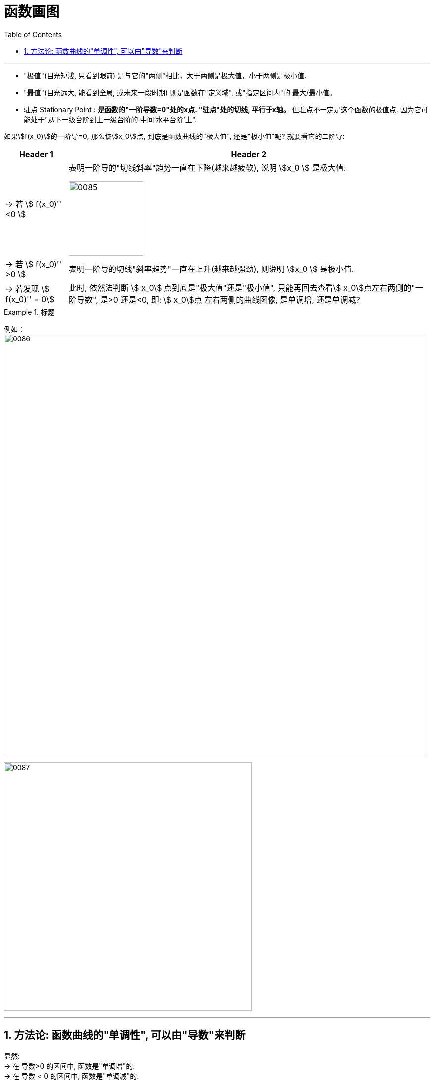
= 函数画图
:toc: left
:toclevels: 3
:sectnums:

---



- "极值"(目光短浅, 只看到眼前) 是与它的"两侧"相比，大于两侧是极大值，小于两侧是极小值.
- "最值"(目光远大, 能看到全局, 或未来一段时期) 则是函数在"定义域", 或"指定区间内"的 最大/最小值。

- 驻点 Stationary Point : **是函数的"一阶导数=0"处的x点. "驻点"处的切线, 平行于x轴。** 但驻点不一定是这个函数的极值点. 因为它可能处于"从下一级台阶到上一级台阶的 中间'水平台阶'上".

如果stem:[f(x_0)]的一阶导=0, 那么该stem:[x_0]点, 到底是函数曲线的"极大值", 还是"极小值"呢? 就要看它的二阶导:

[options="autowidth"]
|===
|Header 1 |Header 2

|-> 若 stem:[  f(x_0)''  <0 ]
|表明一阶导的"切线斜率"趋势一直在下降(越来越疲软), 说明 stem:[x_0 ] 是极大值.

image:img/0085.png[,150]

|-> 若 stem:[  f(x_0)''  >0 ]
|表明一阶导的切线"斜率趋势"一直在上升(越来越强劲), 则说明 stem:[x_0 ] 是极小值.

|→ 若发现 stem:[  f(x_0)'' = 0]
|此时, 依然法判断 stem:[ x_0] 点到底是"极大值"还是"极小值", 只能再回去查看stem:[ x_0]点左右两侧的"一阶导数", 是>0 还是<0, 即: stem:[ x_0]点 左右两侧的曲线图像, 是单调增, 还是单调减?
|===

.标题
====
例如： +
image:img/0086.png[,850]

image:img/0087.png[,500]
====

---

== 方法论: 函数曲线的"单调性", 可以由"导数"来判断

显然: +
→ 在 导数>0 的区间中, 函数是"单调增"的. +
→ 在 导数 < 0 的区间中, 函数是"单调减"的.

[options="autowidth"]
|===
|Header 1 |Header 2

|- stem:[ f'(x) =0] 处的x点, 就是函数曲线的"驻点".
|"驻点"左右"邻域"的曲线的"导数是正是负", 就决定了函数曲线在这些区间上的"单调递增(升)"和"单调递减(降)"性, 和"极值点".

|- stem:[ f''(x)=0] 处的x点, 就是函数曲线的"拐点".
|拐点决定了函数的凹凸区间. "拐点"是使"切线"穿越曲线的点（即连续曲线的"凹弧"与"凸弧"的分界点）。拐点左右两侧的"领域"的曲线的二阶导数, 会变号, 即"由正变负"或"由负变正", 或"不存在"。

image:img/0088.png[,300]
|===



.标题
====
例如： +
image:img/0090.png[,500]

image:img/0089.png[,]

====


